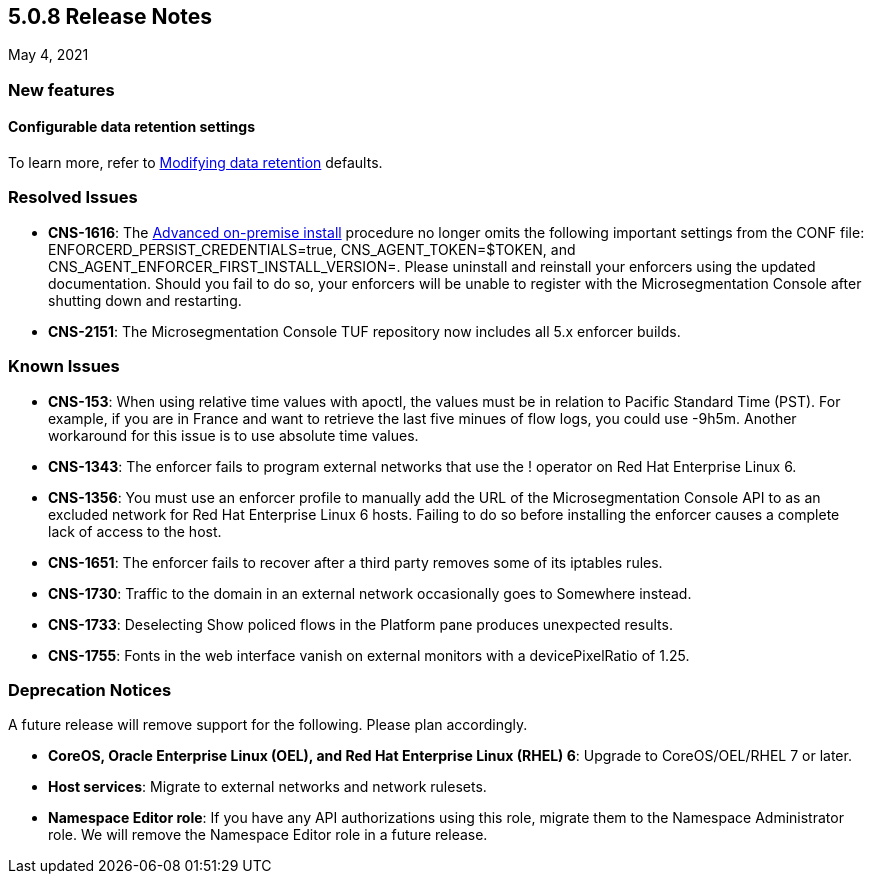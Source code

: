 == 5.0.8 Release Notes

May 4, 2021

=== New features

==== Configurable data retention settings
To learn more, refer to https://docs.paloaltonetworks.com/prisma/prisma-cloud/5-0/prisma-cloud-admin-microsegmentation/configure/data-retention.html[Modifying data retention] defaults.


=== Resolved Issues
* *CNS-1616*: The https://docs.paloaltonetworks.com/prisma/prisma-cloud/5-0/prisma-cloud-admin-microsegmentation/start/enforcer/linux.html[Advanced on-premise install] procedure no longer omits the following important settings from the CONF file: ENFORCERD_PERSIST_CREDENTIALS=true, CNS_AGENT_TOKEN=$TOKEN, and CNS_AGENT_ENFORCER_FIRST_INSTALL_VERSION=. Please uninstall and reinstall your enforcers using the updated documentation. Should you fail to do so, your enforcers will be unable to register with the Microsegmentation Console after shutting down and restarting.

* *CNS-2151*: The Microsegmentation Console TUF repository now includes all 5.x enforcer builds.

=== Known Issues

* *CNS-153*: When using relative time values with apoctl, the values must be in relation to Pacific Standard Time (PST). For example, if you are in France and want to retrieve the last five minues of flow logs, you could use -9h5m. Another workaround for this issue is to use absolute time values.

* *CNS-1343*: The enforcer fails to program external networks that use the ! operator on Red Hat Enterprise Linux 6.

* *CNS-1356*: You must use an enforcer profile to manually add the URL of the Microsegmentation Console API to as an excluded network for Red Hat Enterprise Linux 6 hosts. Failing to do so before installing the enforcer causes a complete lack of access to the host.

* *CNS-1651*: The enforcer fails to recover after a third party removes some of its iptables rules.

* *CNS-1730*: Traffic to the domain in an external network occasionally goes to Somewhere instead.

* *CNS-1733*: Deselecting Show policed flows in the Platform pane produces unexpected results.

* *CNS-1755*: Fonts in the web interface vanish on external monitors with a devicePixelRatio of 1.25.


=== Deprecation Notices

A future release will remove support for the following. Please plan accordingly.

* *CoreOS, Oracle Enterprise Linux (OEL), and Red Hat Enterprise Linux (RHEL) 6*: Upgrade to CoreOS/OEL/RHEL 7 or later.

* *Host services*: Migrate to external networks and network rulesets.

* *Namespace Editor role*: If you have any API authorizations using this role, migrate them to the Namespace Administrator role. We will remove the Namespace Editor role in a future release.
